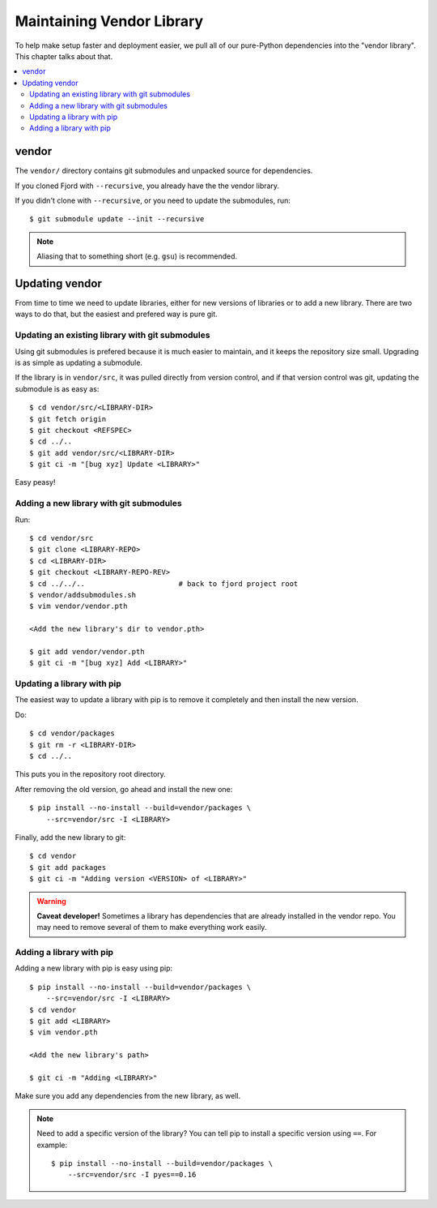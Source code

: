 .. _vendor-chapter:

==========================
Maintaining Vendor Library
==========================

To help make setup faster and deployment easier, we pull all of our
pure-Python dependencies into the "vendor library". This chapter talks
about that.


.. contents::
   :local:


vendor
======

The ``vendor/`` directory contains git submodules and unpacked source
for dependencies.

If you cloned Fjord with ``--recursive``, you already have the the
vendor library.

If you didn't clone with ``--recursive``, or you need to update the
submodules, run::

    $ git submodule update --init --recursive


.. Note::

   Aliasing that to something short (e.g. ``gsu``) is recommended.


Updating vendor
===============

From time to time we need to update libraries, either for new versions
of libraries or to add a new library. There are two ways to do
that, but the easiest and prefered way is pure git.


Updating an existing library with git submodules
------------------------------------------------

Using git submodules is prefered because it is much easier to
maintain, and it keeps the repository size small. Upgrading is as
simple as updating a submodule.

If the library is in ``vendor/src``, it was pulled directly from
version control, and if that version control was git, updating the
submodule is as easy as::

    $ cd vendor/src/<LIBRARY-DIR>
    $ git fetch origin
    $ git checkout <REFSPEC>
    $ cd ../..
    $ git add vendor/src/<LIBRARY-DIR>
    $ git ci -m "[bug xyz] Update <LIBRARY>"

Easy peasy!


Adding a new library with git submodules
----------------------------------------

Run::

    $ cd vendor/src
    $ git clone <LIBRARY-REPO>
    $ cd <LIBRARY-DIR>
    $ git checkout <LIBRARY-REPO-REV>
    $ cd ../../..                      # back to fjord project root
    $ vendor/addsubmodules.sh
    $ vim vendor/vendor.pth

    <Add the new library's dir to vendor.pth>

    $ git add vendor/vendor.pth
    $ git ci -m "[bug xyz] Add <LIBRARY>"


Updating a library with pip
---------------------------

The easiest way to update a library with pip is to remove it
completely and then install the new version.

Do::

    $ cd vendor/packages
    $ git rm -r <LIBRARY-DIR>
    $ cd ../..

This puts you in the repository root directory.

After removing the old version, go ahead and install the new one::

    $ pip install --no-install --build=vendor/packages \
        --src=vendor/src -I <LIBRARY>

Finally, add the new library to git::

    $ cd vendor
    $ git add packages
    $ git ci -m "Adding version <VERSION> of <LIBRARY>"


.. Warning::

   **Caveat developer!** Sometimes a library has dependencies that are
   already installed in the vendor repo. You may need to remove
   several of them to make everything work easily.


Adding a library with pip
-------------------------

Adding a new library with pip is easy using pip::

    $ pip install --no-install --build=vendor/packages \
        --src=vendor/src -I <LIBRARY>
    $ cd vendor
    $ git add <LIBRARY>
    $ vim vendor.pth

    <Add the new library's path>

    $ git ci -m "Adding <LIBRARY>"

Make sure you add any dependencies from the new library, as well.

.. Note::

   Need to add a specific version of the library? You can tell pip to install
   a specific version using ``==``. For example::

       $ pip install --no-install --build=vendor/packages \
           --src=vendor/src -I pyes==0.16
